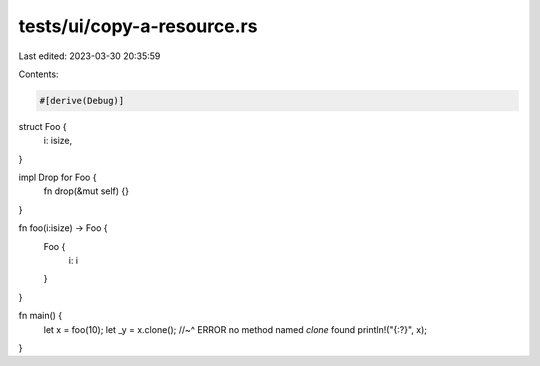 tests/ui/copy-a-resource.rs
===========================

Last edited: 2023-03-30 20:35:59

Contents:

.. code-block:: rs

    #[derive(Debug)]
struct Foo {
  i: isize,
}

impl Drop for Foo {
    fn drop(&mut self) {}
}

fn foo(i:isize) -> Foo {
    Foo {
        i: i
    }
}

fn main() {
    let x = foo(10);
    let _y = x.clone();
    //~^ ERROR no method named `clone` found
    println!("{:?}", x);
}


